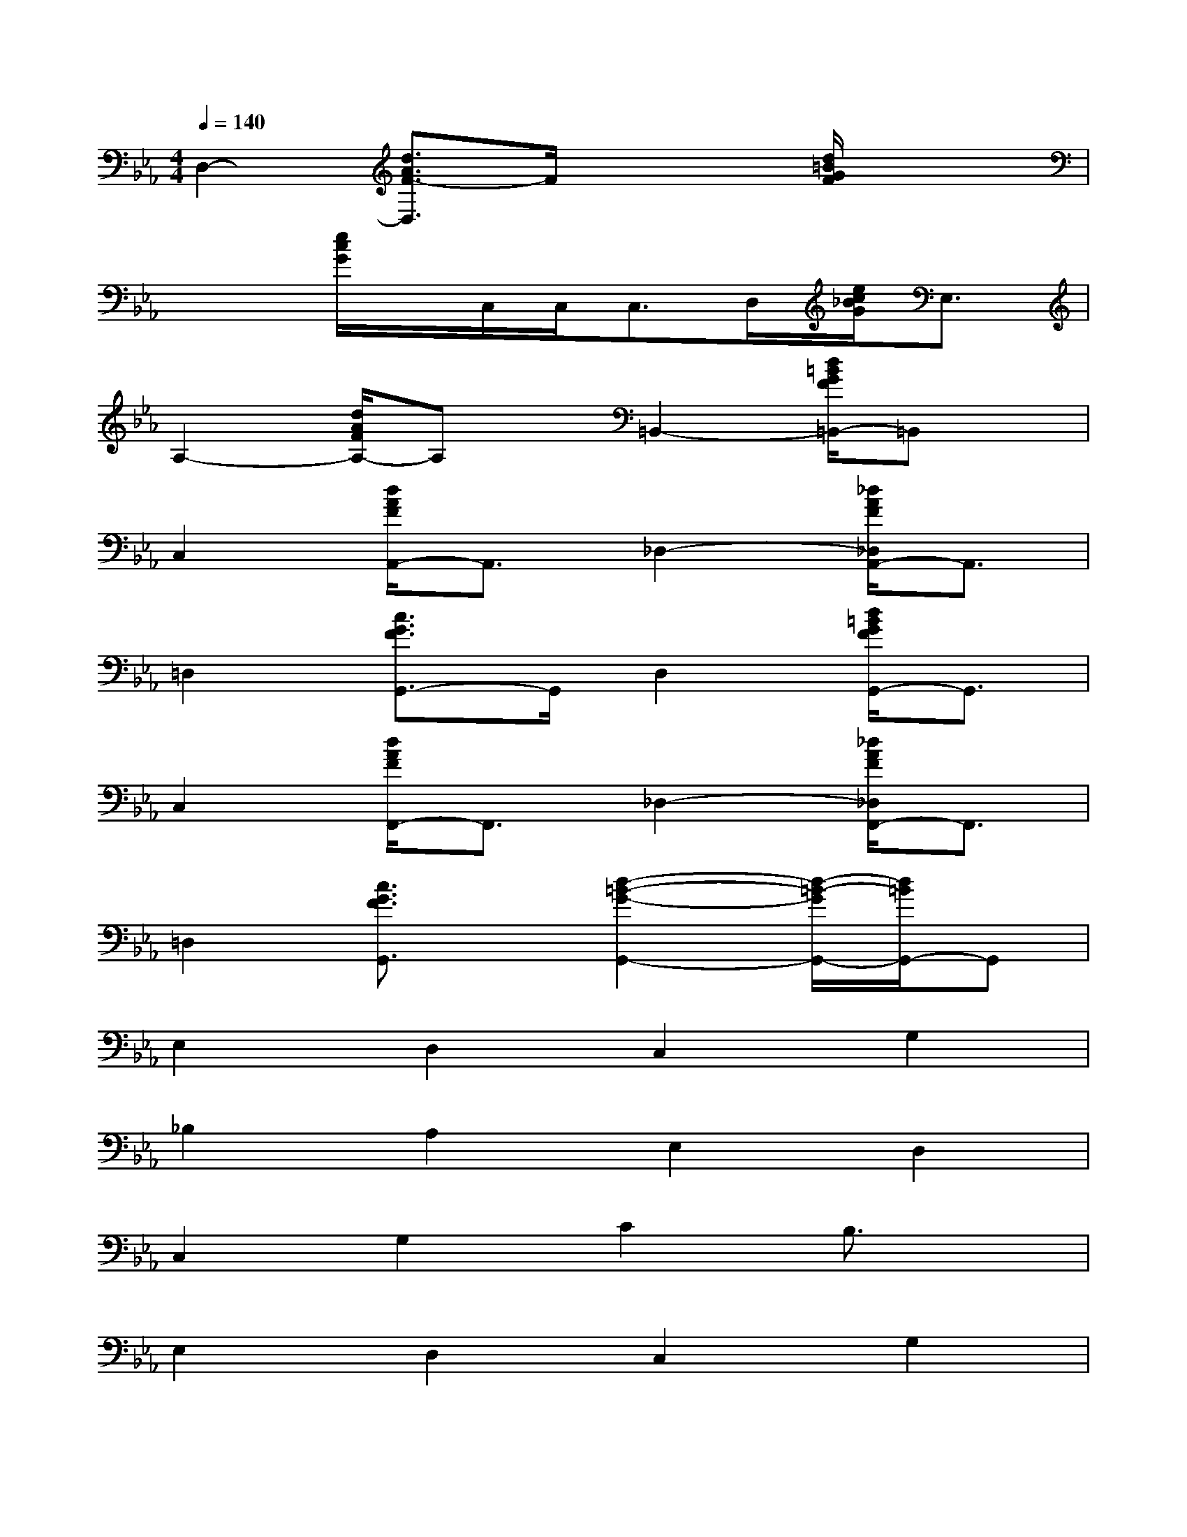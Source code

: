 X:1
T:
M:4/4
L:1/8
Q:1/4=140
K:Eb%3flats
V:1
D,2-[d3/2A3/2F3/2-D,3/2]F/2x2[d/2=B/2G/2F/2]x3/2|
x2[e/2c/2G/2]x/2C,/2C,/2C,>D,[e/2c/2_B/2G/2]E,3/2|
A,2-[d/2A/2F/2A,/2-]A,x/2=B,,2-[d/2=B/2G/2F/2=B,,/2-]=B,,x/2|
C,2[d/2A/2F/2A,,/2-]A,,3/2_D,2-[_d/2A/2F/2_D,/2A,,/2-]A,,3/2|
=D,2[c3/2G3/2F3/2G,,3/2-]G,,/2D,2[d/2=B/2G/2F/2G,,/2-]G,,3/2|
C,2[d/2A/2F/2F,,/2-]F,,3/2_D,2-[_d/2A/2F/2_D,/2F,,/2-]F,,3/2|
=D,2[c3/2G3/2F3/2G,,3/2]x/2[d2-=B2-G2-G,,2-][d/2-=B/2-G/2G,,/2-][d/2=B/2G,,/2-]G,,|
E,2D,2C,2G,2|
_B,2A,2E,2D,2|
C,2G,2C2B,3/2x/2|
E,2D,2C,2G,2|
B,2A,2E,2D,2|
C,2C3B,CA,|
[D,/2-G,,/2-][G,-D,-G,,-][B,/2-G,/2D,/2-G,,/2-][D/2-B,/2D,/2-G,,/2-][D-B,-D,G,,-][D/2B,/2G,/2-G,,/2-][G,/2D,/2-G,,/2-][G,-D,-G,,-][B,/2-G,/2D,/2-G,,/2][D/2-B,/2D,/2-][DB,-D,][B,/2G,/2]|
[G,/2-G,,/2-][G,/2D,/2-G,,/2-][D,/2-G,,/2-][B,/2-D,/2G,,/2-][B,/2-G,/2-G,,/2-][D/2-B,/2G,/2-G,,/2][D/2G,/2][B,/2-G,,/2][B,/2G,/2-_G,,/2-][D=G,_G,,-][B,/2-_G,,/2-][_G/2-B,/2_G,,/2-][_G/2D/2-_G,,/2-][D/2-_G,,/2-][D/2B,/2_G,,/2]|
[=G,/2-F,,/2-][B,/2-G,/2F,,/2-][B,/2F,,/2-][F,/2-F,,/2-][B,/2-F,/2F,,/2-][D/2-B,/2F,,/2]D/2[F,/2-F,,/2][G,/2-F,/2=E,,/2-][B,/2-G,/2=E,,/2-][B,/2=E,,/2-][=E,/2-=E,,/2-][G,/2-=E,/2=E,,/2-][D/2-G,/2=E,,/2-][D/2=E,,/2]B,/2